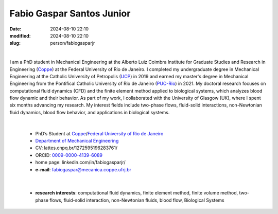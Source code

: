 Fabio Gaspar Santos Junior
__________________________

:date: 2024-08-10 22:10
:modified: 2024-08-10 22:10
:slug: person/fabiogasparjr

|

.. image:: {static}/images/fabiogasparjr.jpg
   :name: fabio_face
   :width: 25%
   :alt: fabio 
   :align: left

I am a PhD student in Mechanical Engineering at the Alberto Luiz Coimbra Institute for Graduate Studies and Research in Engineering (`Coppe`_) at the Federal University of Rio de Janeiro. I completed my undergraduate degree in Mechanical Engineering at the Catholic University of Petropolis (`UCP`_) in 2019 and earned my master's degree in Mechanical Engineering from the Pontifical Catholic University of Rio de Janeiro (`PUC-Rio`_) in 2021. 
My doctoral research focuses on computational fluid dynamics (CFD) and the finite element method applied to biological systems, which analyzes blood flow dynamic and their behavior. As part of my work, I collaborated with the University of Glasgow (UK), where I spent six months advancing my research. My interest fields include two-phase flows, fluid-solid interactions, non-Newtonian fluid dynamics, blood flow behavior, and applications in biological systems.

|

 - PhD’s Student at `Coppe`_/`Federal University of Rio de Janeiro`_
 - `Department of Mechanical Engineering`_
 - CV: lattes.cnpq.br/1272595196283761/  
 - ORCID: `0009-0000-4139-6089`_
 - home page: linkedin.com/in/fabiogasparjr/
 - **e-mail**: fabiogaspar@mecanica.coppe.ufrj.br

|

 - **research interests**: computational fluid dynamics, finite element method, finite volume method, two-phase flows, fluid-solid interaction, non-Newtonian fluids, blood flow, Biological Systems 


.. Place your references here
.. _0009-0000-4139-6089: https://orcid.org/0009-0000-4139-6089
.. _click to access Lattes: https://lattes.cnpq.br/1272595196283761
.. _C++: http://en.wikipedia.org/wiki/C%2B%2B
.. _UCP: https://www.ucp.br/
.. _PUC-Rio: https://www.mec.puc-rio.br//
.. _UFRJ: http://www.ufrj.br
.. _CAPES: https://www.gov.br/capes/pt-br
.. _more info: https://gustavorabello.github.io.html
.. _Federal University of Rio de Janeiro: http://www.ufrj.br
.. _Department of Mechanical Engineering: http://www.mecanica.ufrj.br/ufrj-em/index.php?lang=en
.. _Coppe: http://www.coppe.ufrj.br

